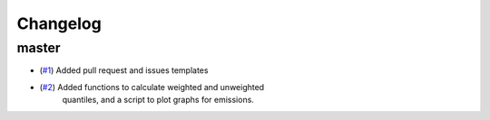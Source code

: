 Changelog
=========

master
------

- (`#1 <https://github.com/znicholls/silicone/pull/1>`_) Added pull request and issues templates
- (`#2 <https://github.com/znicholls/silicone/pull/2>`_) Added functions to calculate weighted and unweighted
    quantiles, and a script to plot graphs for emissions.

